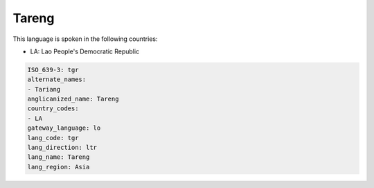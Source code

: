 .. _tgr:

Tareng
======

This language is spoken in the following countries:

* LA: Lao People's Democratic Republic

.. code-block:: yaml

    ISO_639-3: tgr
    alternate_names:
    - Tariang
    anglicanized_name: Tareng
    country_codes:
    - LA
    gateway_language: lo
    lang_code: tgr
    lang_direction: ltr
    lang_name: Tareng
    lang_region: Asia
    
